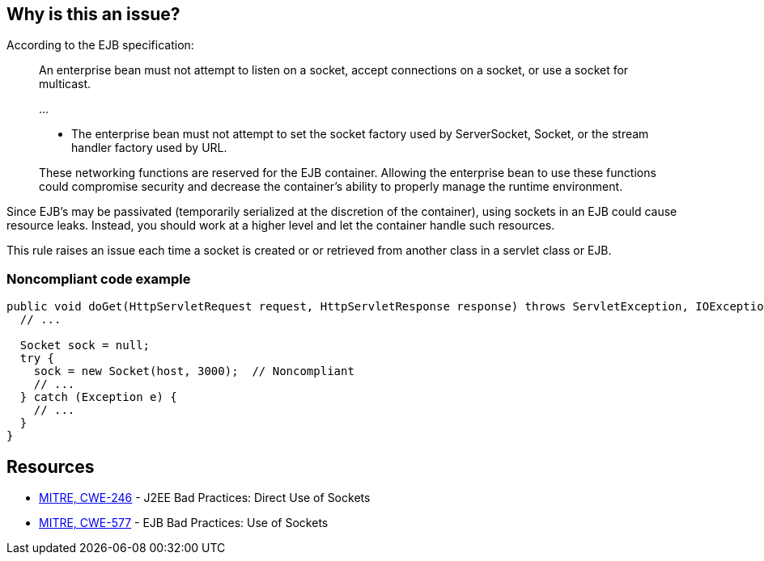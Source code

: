 == Why is this an issue?

According to the EJB specification:


____
An enterprise bean must not attempt to listen on a socket, accept connections on a socket, or use a socket for multicast.

{empty}...


* The enterprise bean must not attempt to set the socket factory used by ServerSocket, Socket, or the stream handler factory used by URL.

These networking functions are reserved for the EJB container. Allowing the enterprise bean to use these functions could compromise security and decrease the container’s ability to properly manage the runtime environment.

____

Since EJB's may be passivated (temporarily serialized at the discretion of the container), using sockets in an EJB could cause resource leaks. Instead, you should work at a higher level and let the container handle such resources.


This rule raises an issue each time a socket is created or or retrieved from another class in a servlet class or EJB.


=== Noncompliant code example

[source,java]
----
public void doGet(HttpServletRequest request, HttpServletResponse response) throws ServletException, IOException {
  // ...

  Socket sock = null;
  try {
    sock = new Socket(host, 3000);  // Noncompliant
    // ...
  } catch (Exception e) {
    // ...
  }
}
----


== Resources

* https://cwe.mitre.org/data/definitions/246[MITRE, CWE-246] - J2EE Bad Practices: Direct Use of Sockets
* https://cwe.mitre.org/data/definitions/577[MITRE, CWE-577] - EJB Bad Practices: Use of Sockets


ifdef::env-github,rspecator-view[]

'''
== Implementation Specification
(visible only on this page)

=== Message

Remove this use of sockets.


'''
== Comments And Links
(visible only on this page)

=== relates to: S4818

=== on 20 Jul 2015, 07:36:58 Ann Campbell wrote:
Tagged java-top by Ann [~nicolas.peru]

endif::env-github,rspecator-view[]

